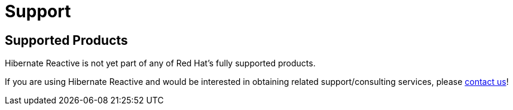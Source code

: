 = Support
:awestruct-layout: project-standard
:awestruct-project: reactive

[[supported-versions]]
== Supported Products pass:[<i class="icon-user-md icon-fixed-width icon-2x"></i>]

Hibernate Reactive is not yet part of any of Red Hat's fully supported products.

If you are using Hibernate Reactive and would be interested in obtaining related support/consulting services, please mailto:davide@hibernate.org[contact us]!

